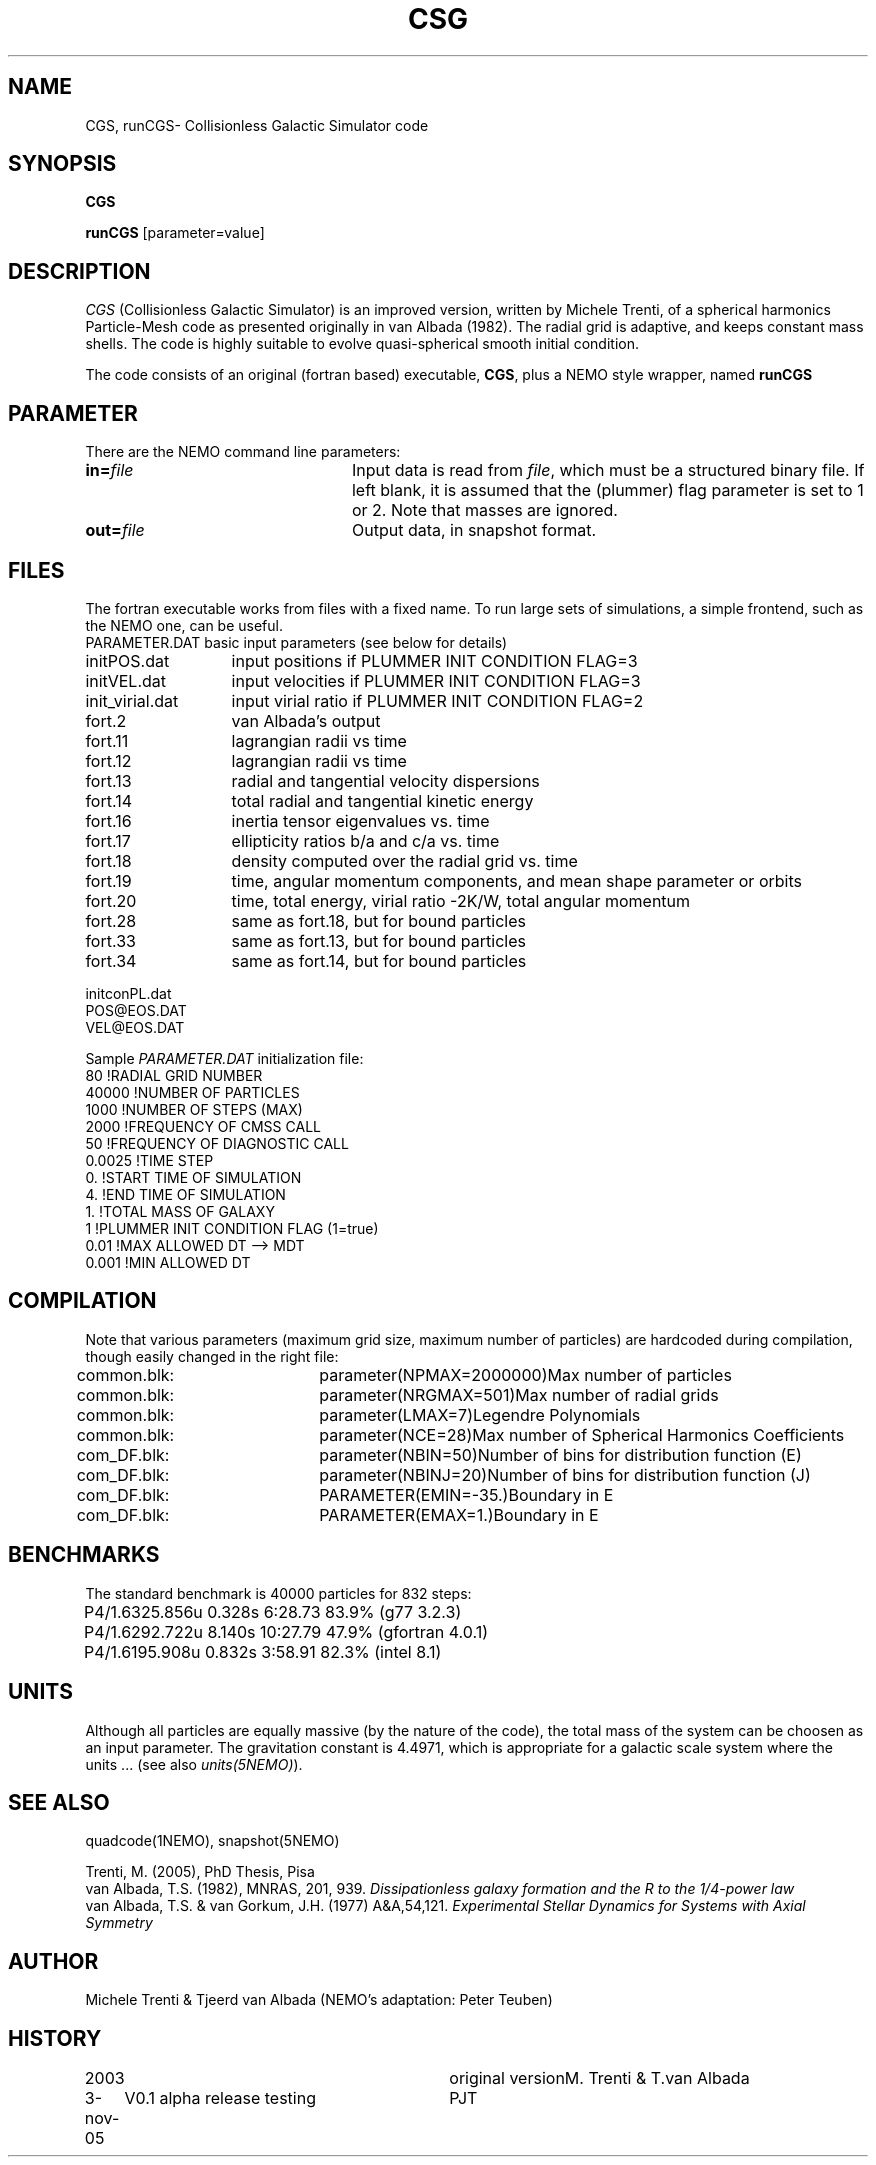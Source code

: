 .TH CSG 1NEMO "3 November 2005"
.SH NAME
CGS, runCGS\-  Collisionless Galactic Simulator code
.SH SYNOPSIS
\fBCGS\fP 
.PP
\fBrunCGS\fP  [parameter=value]
.SH DESCRIPTION
\fICGS\fP  (Collisionless Galactic Simulator) is an improved version, written
by Michele Trenti, of a spherical harmonics Particle-Mesh code as presented originally 
in van Albada (1982). The radial grid is adaptive, and keeps constant mass shells.
The code is highly suitable to evolve quasi-spherical smooth initial condition.
.PP
The code consists of an original (fortran based) executable, \fBCGS\fP, 
plus a NEMO style wrapper, named \fBrunCGS\fP
.SH PARAMETER
There are the NEMO command line parameters:
.TP 24
\fBin=\fP\fIfile\fP
Input data is read from \fIfile\fP, which must be a structured binary file.
If left blank, it is assumed that the (plummer) flag parameter is set to
1 or 2. Note that masses are ignored.
.TP
\fBout=\fP\fIfile\fP
Output data, in snapshot format.

.SH FILES
The fortran executable works from files with a fixed name. To run large
sets of simulations, a simple frontend, such as the NEMO one, can be
useful.
.nf
.ta +2i
PARAMETER.DAT	basic input parameters (see below for details)

initPOS.dat	input positions if PLUMMER INIT CONDITION FLAG=3
initVEL.dat	input velocities if PLUMMER INIT CONDITION FLAG=3

init_virial.dat	input virial ratio if PLUMMER INIT CONDITION FLAG=2

fort.2		van Albada's output
fort.11		lagrangian radii vs time
fort.12		lagrangian radii vs time
fort.13		radial and tangential velocity dispersions
fort.14		total radial and tangential kinetic energy
fort.16		inertia tensor eigenvalues vs. time
fort.17		ellipticity ratios b/a and c/a vs. time
fort.18 	density computed over the radial grid vs. time
fort.19 	time, angular momentum components, and mean shape parameter or orbits
fort.20 	time, total energy, virial ratio -2K/W, total angular momentum
fort.28		same as fort.18, but for bound particles
fort.33		same as fort.13, but for bound particles
fort.34		same as fort.14, but for bound particles

initconPL.dat
POS@EOS.DAT
VEL@EOS.DAT

.fi
.PP
Sample \fIPARAMETER.DAT\fP initialization file:
.nf
 80                     !RADIAL GRID NUMBER
 40000                  !NUMBER OF PARTICLES
 1000                   !NUMBER OF STEPS (MAX)
 2000                   !FREQUENCY OF CMSS CALL
 50                     !FREQUENCY OF DIAGNOSTIC CALL
 0.0025                 !TIME STEP
 0.                     !START TIME OF SIMULATION
 4.                     !END TIME OF SIMULATION
 1.                     !TOTAL MASS OF GALAXY
 1                      !PLUMMER INIT CONDITION FLAG (1=true)
 0.01                   !MAX ALLOWED DT --> MDT
 0.001                  !MIN ALLOWED DT
.fi
.SH COMPILATION
Note that various parameters (maximum grid size, maximum number of particles)
are hardcoded during compilation, though easily changed in the right file:
.nf
.ta +1i +1.5i
common.blk:	parameter(NPMAX=2000000)	Max number of particles
common.blk:	parameter(NRGMAX=501)		Max number of radial grids
common.blk:	parameter(LMAX=7)		Legendre Polynomials
common.blk:	parameter(NCE=28)		Max number of Spherical Harmonics Coefficients

com_DF.blk:	parameter(NBIN=50)		Number of bins for distribution function (E)
com_DF.blk:	parameter(NBINJ=20)		Number of bins for distribution function (J)
com_DF.blk:	PARAMETER(EMIN=-35.)		Boundary in E
com_DF.blk:	PARAMETER(EMAX=1.)		Boundary in E

.fi
.SH BENCHMARKS
The standard benchmark is 40000 particles for 832 steps:
.nf
.ta +1i
P4/1.6	325.856u  0.328s 6:28.73 83.9% (g77 3.2.3)
P4/1.6	292.722u 8.140s 10:27.79 47.9% (gfortran 4.0.1)
P4/1.6	195.908u 0.832s 3:58.91 82.3% (intel 8.1)
.fi
.SH UNITS
Although all particles are equally massive (by the nature of the code),
the total mass of the system can be choosen as an input parameter. The
gravitation constant is 4.4971, which is appropriate for a galactic
scale system where the units ... (see also \fIunits(5NEMO)\fP).
.SH SEE ALSO
quadcode(1NEMO), snapshot(5NEMO)
.PP
.nf
Trenti, M. (2005), PhD Thesis, Pisa
van Albada, T.S. (1982), MNRAS, 201, 939. \fIDissipationless galaxy formation and the R to the 1/4-power law\fP 
van Albada, T.S. & van Gorkum, J.H. (1977) A&A,54,121. \fIExperimental Stellar Dynamics for Systems with Axial Symmetry\fP
.fi
.SH AUTHOR
Michele Trenti & Tjeerd van Albada (NEMO's adaptation: Peter Teuben)
.SH HISTORY
.nf
.ta +1i +3i
2003		original version		M. Trenti & T.van Albada
3-nov-05	V0.1  alpha release testing	PJT
.fi
